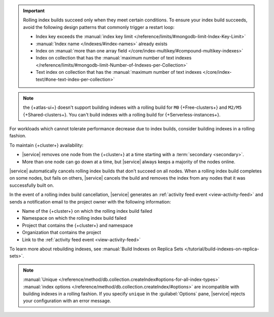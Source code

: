 .. important::

   Rolling index builds succeed only when they meet certain conditions. 
   To ensure your index build succeeds, avoid the following design 
   patterns that commonly trigger a restart loop:

   - Index key exceeds the :manual:`index key limit 
     </reference/limits/#mongodb-limit-Index-Key-Limit>`
   - :manual:`Index name </indexes/#index-names>` already exists
   - Index on :manual:`more than one array field 
     </core/index-multikey/#compound-multikey-indexes>`
   - Index on collection that has the 
     :manual:`maximum number of text indexes 
     </reference/limits/#mongodb-limit-Number-of-Indexes-per-Collection>`
   - Text index on collection that has the
     :manual:`maximum number of text indexes 
     </core/index-text/#one-text-index-per-collection>`

.. note::

   the {+atlas-ui+} doesn't support building indexes with a rolling 
   build for ``M0`` {+Free-clusters+} and ``M2/M5`` 
   {+Shared-clusters+}. You can't build indexes with a rolling build 
   for {+Serverless-instances+}.

For workloads which cannot tolerate performance decrease due to index 
builds, consider building indexes in a rolling fashion.

To maintain {+cluster+} availability:

- |service| removes one node from the {+cluster+} at a time
  starting with a :term:`secondary <secondary>`.

- More than one node can go down at a time, but |service| always keeps 
  a majority of the nodes online.

|service| automatically cancels rolling index builds 
that don't succeed on all nodes. When a rolling index build completes 
on some nodes, but fails on others, |service| cancels the build
and removes the index from any nodes that it was successfully built on. 

In the event of a rolling index build cancellation,
|service| generates an :ref:`activity feed event <view-activity-feed>`
and sends a notification email to the project owner 
with the following information:

- Name of the {+cluster+} on which the rolling index build failed
- Namespace on which the rolling index build failed
- Project that contains the {+cluster+} and namespace
- Organization that contains the project
- Link to the :ref:`activity feed event <view-activity-feed>`

To learn more about rebuilding indexes, see :manual:`Build Indexes on
Replica Sets </tutorial/build-indexes-on-replica-sets>`.

.. note::

   :manual:`Unique 
   </reference/method/db.collection.createIndex#options-for-all-index-types>` 
   :manual:`index options 
   </reference/method/db.collection.createIndex/#options>` are 
   incompatible with building indexes in a rolling fashion. If you specify ``unique`` in the :guilabel:`Options`
   pane, |service| rejects your configuration with an error message.
